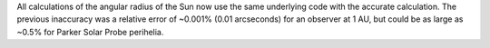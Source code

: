 All calculations of the angular radius of the Sun now use the same underlying code with the accurate calculation.
The previous inaccuracy was a relative error of ~0.001% (0.01 arcseconds) for an observer at 1 AU, but could be as large as ~0.5% for Parker Solar Probe perihelia.
